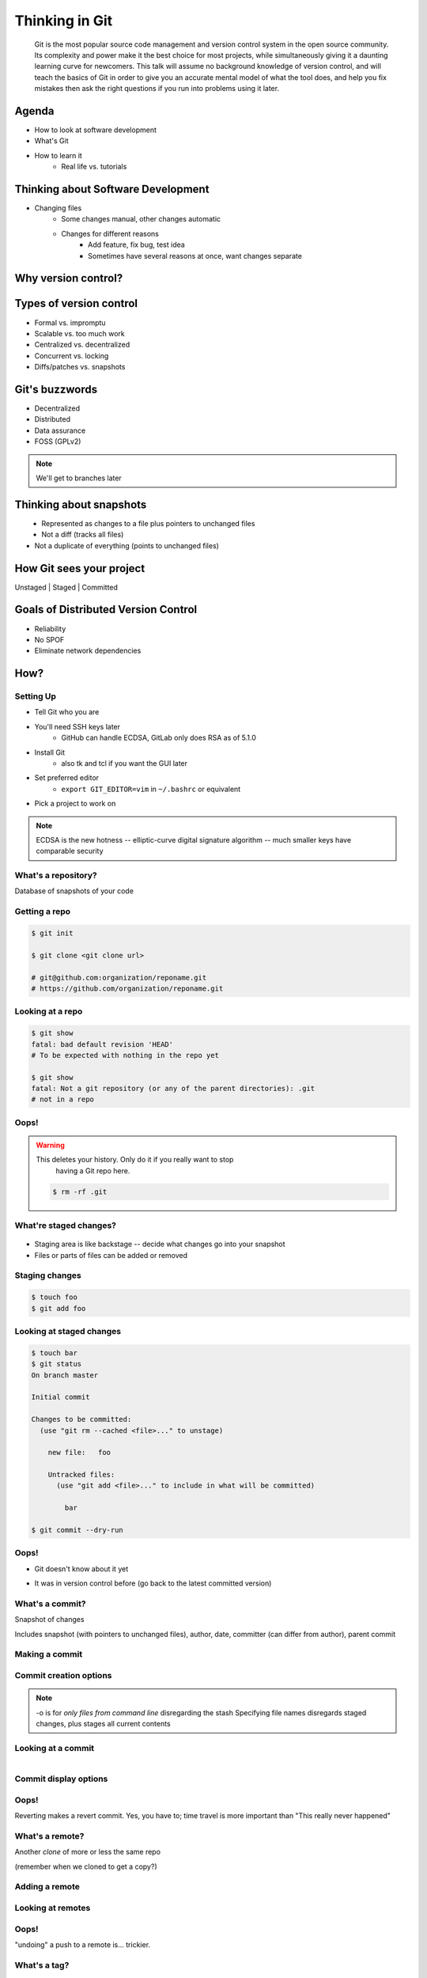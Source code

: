 ===============
Thinking in Git
===============

    Git is the most popular source code management and version control system in
    the open source community. Its complexity and power make it the best choice
    for most projects, while simultaneously giving it a daunting learning curve
    for newcomers. This talk will assume no background knowledge of version
    control, and will teach the basics of Git in order to give you an accurate
    mental model of what the tool does, and help you fix mistakes then ask the
    right questions if you run into problems using it later.

Agenda
======

.. figure:: _static/think/gitlogo.png
    :align: right

* How to look at software development 
* What's Git
* How to learn it
    * Real life vs. tutorials

Thinking about Software Development
===================================

* Changing files
    * Some changes manual, other changes automatic
    * Changes for different reasons
        * Add feature, fix bug, test idea
        * Sometimes have several reasons at once, want changes separate

.. figure:: _static/think/compiling.png
    :align: center

Why version control?
====================

.. figure:: _static/think/phdcomic.gif
    :align: center
    :scale: 75%

Types of version control
========================

* Formal vs. impromptu
* Scalable vs. too much work
* Centralized vs. decentralized
* Concurrent vs. locking
* Diffs/patches vs. snapshots

Git's buzzwords
===============

* Decentralized
* Distributed
* Data assurance
* FOSS (GPLv2)

.. figure:: _static/think/oaktree.jpg
    :align: center
    :scale: 75%

.. note:: We'll get to branches later

Thinking about snapshots
========================

.. figure:: _static/think/polaroid.jpeg
    :align: right
    :scale: 50%

.. figure:: _static/think/snapshots_model.png
    :align: left

* Represented as changes to a file plus pointers to unchanged files
* Not a diff (tracks all files)
* Not a duplicate of everything (points to unchanged files)

How Git sees your project
=========================

Unstaged | Staged | Committed

.. figure:: _static/think/staging.png
    :align: center

Goals of Distributed Version Control
====================================

* Reliability
* No SPOF
* Eliminate network dependencies

How?
====

Setting Up
----------

* Tell Git who you are
* You'll need SSH keys later
    * GitHub can handle ECDSA, GitLab only does RSA as of 5.1.0
* Install Git
    * also tk and tcl if you want the GUI later
* Set preferred editor 
    * ``export GIT_EDITOR=vim`` in ``~/.bashrc`` or equivalent
* Pick a project to work on

.. note:: ECDSA is the new hotness -- elliptic-curve digital signature
    algorithm -- much smaller keys have comparable security

What's a **repository**?
------------------------

Database of snapshots of your code

.. figure:: _static/think/filmstrip.png
    :align: center

.. code-block:: shell
    $ ls .git/

Getting a repo
--------------

.. code-block:: shell

    $ git init

    $ git clone <git clone url>

    # git@github.com:organization/reponame.git
    # https://github.com/organization/reponame.git

Looking at a repo
-----------------

.. code-block:: shell

    $ git show
    fatal: bad default revision 'HEAD'
    # To be expected with nothing in the repo yet

    $ git show
    fatal: Not a git repository (or any of the parent directories): .git
    # not in a repo

Oops!
-----

.. warning:: This deletes your history. Only do it if you really want to stop
    having a Git repo here.

 .. code-block:: shell
    
    $ rm -rf .git


What're **staged changes**?
---------------------------

.. figure:: _static/think/staging.png
    :align: center
    :scale: 75%

* Staging area is like backstage -- decide what changes go into your snapshot

* Files or parts of files can be added or removed

Staging changes
---------------

.. code-block:: shell

    $ touch foo
    $ git add foo

Looking at staged changes
-------------------------

.. code-block:: shell

    $ touch bar
    $ git status
    On branch master

    Initial commit

    Changes to be committed:
      (use "git rm --cached <file>..." to unstage)

        new file:   foo

        Untracked files:
          (use "git add <file>..." to include in what will be committed)

            bar

    $ git commit --dry-run

Oops!
-----

* Git doesn't know about it yet

.. code-block:: shell
    $ git rm --cached foo

* It was in version control before (go back to the latest committed version)

.. code-block:: shell
    $ git reset HEAD foo

What's a **commit**?
--------------------

Snapshot of changes

Includes snapshot (with pointers to unchanged files), author, date, committer
(can differ from author), parent commit

Making a commit
---------------

.. code-block:: shell
    $ git commit

Commit creation options
-----------------------

.. code-block:: shell
    $ man git-commit
    -a, --all
    -i, --interactive
    --reset-author
    --date=<date> (see DATE FORMATS in man page)
    --allow-empty
    --amend
    -o, --only
    -S, --gpg-sign

.. note:: 
    -o is for *only files from command line* disregarding the stash
    Specifying file names disregards staged changes, plus stages all current
    contents


Looking at a commit
-------------------

.. figure:: _static/think/gitk.png
    :align: right
    :scale: 50%

.. code-block:: shell
    $ git show  # details on latest commit, or specified one
    $ git log   # summary of recent commits, or a range
                # man gitrevisions for help with ranges

Commit display options
----------------------

.. code-block:: shell
    $ git show

Oops!
-----

.. code-block:: shell
    $ git revert <commit to revert to>

Reverting makes a revert commit. Yes, you have to; time travel is more
important than "This really never happened"

What's a **remote**?
--------------------

Another *clone* of more or less the same repo

(remember when we cloned to get a copy?)

Adding a remote
---------------

.. code-block:: shell
    $ man git-remote
    $ git remote add <name> <url>

Looking at remotes
------------------

.. code-block:: shell
    $ git config -e
    # OR
    $ git remote show <name>

Oops!
-----

.. code-block:: shell
    $ git config -e
    # delete or change remote
    $ man git-remote
    $ git remote rename <old> <new>
    $ git remote remove <name>
    ...etc.

"undoing" a push to a remote is... trickier.

What's a **tag**?
-----------------

.. figure:: _static/think/graffiti.jpg
    :align: center

Marker attached to a specific commit

Adding a tag
------------

.. figure:: _static/think/bookmarks.jpg
    :align: center
    :scale: 50%

.. code-block:: shell
    $ man git-tag
    $ git tag -m <msg> <tagname> 

Default is lightweight tag -- just a reference for SHA-1 of latest commit
Pass ``-s`` or ``-u <key-id>`` to GPG-sign

Looking at tags
---------------

.. code-block:: shell
    $ git tag                   # List all available tags
    $ git tag -l 'regex'        # List tags matching regex

    $ git checkout <tag name>   # I want this version!

Oops!
-----

.. code-block:: shell
    $ git tag -d <tagname>
    # And remove it from a remote repo
    $ git push origin :refs/tags/<tagname> 

What's a **branch**?
--------------------

.. figure:: _static/think/gitflow_branches.png
    :align: center

A parallel path of development, starting from a commit that's in the tree

.. note:: Point out why the arrows are "backwards"

Making a branch
---------------

.. code-block:: shell
    $ git checkout -b <branchname>  # track remote branch by default if one matches

Looking at branches
-------------------

.. code-block:: shell
    $ git branch

Oops!
-----

.. code-block:: shell
    $ git branch -d     # delete only if fully merged
    $ git branch -D     # sudo delete

What's a **merge**?
-------------------

.. figure:: _static/think/pdx.jpe
    :align: center

* Converges the divergent branches

Making a merge
--------------

Looking at merges
-----------------

Oops!
-----

What's a **rebase**?
--------------------

Rebasing
--------

Can you look at a rebase?
-------------------------

Oops!
-----

GitHub Stuff
============

GH is not exactly Git. 

* Less distributed paradigm
* Git carefully never told us who to trust

Watch `Linus's talk <https://www.youtube.com/watch?v=4XpnKHJAok8>`_ for enlightenment

HTTP vs SSH clones
------------------

.. code-block:: shell

    Permission denied (publickey).
    fatal: Could not read from remote repository.

    Please make sure you have the correct access rights
    and the repository exists.

Forking
-------

.. figure:: _static/think/forking.gif
    :align: center
    :scale: 150%

* Parallel repos (or possibly divergent)
* Duplicating the "center" of the centralized VCS

Pull Requests
-------------

|

.. figure:: _static/think/pr-button.png
    :align: center

* Formalizes "Hi, please merge my changes"


Annoying tricks
---------------

* Branches keep adding their content to PRs
* Group management and access rights
* No project license required

Extra features
--------------

* Wiki
* Gist
* Issue trackers
* Cool graphs
* Repo descriptions and automatic README display

Hooks and CI
============

Hooks
-----

Jenkins
-------

Travis
------

Playing Well with Others
========================

